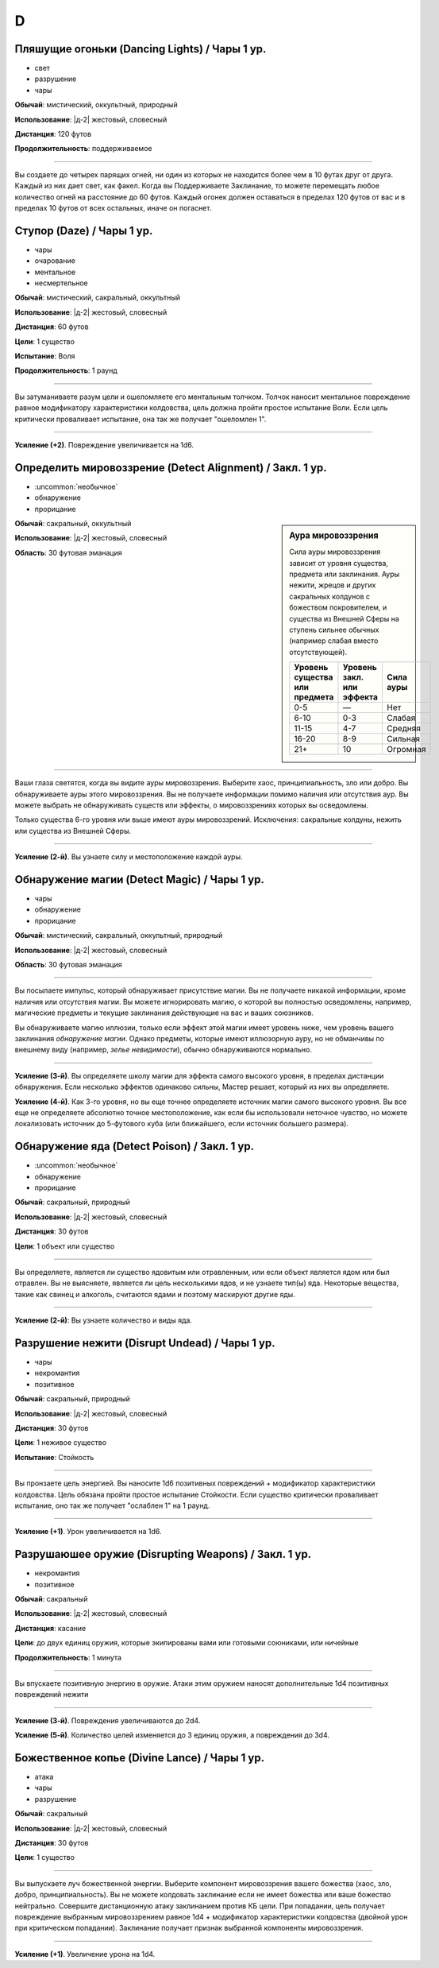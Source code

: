D
~~~~~~~~

.. _spell--d--Dancing-Lights:

Пляшущие огоньки (Dancing Lights) / Чары 1 ур.
"""""""""""""""""""""""""""""""""""""""""""""""""""""""""""""""""""""""""""""""""

- свет
- разрушение
- чары

**Обычай**: мистический, оккультный, природный

**Использование**: |д-2| жестовый, словесный

**Дистанция**: 120 футов

**Продолжительность**: поддерживаемое

----------

Вы создаете до четырех парящих огней, ни один из которых не находится более чем в 10 футах друг от друга.
Каждый из них дает свет, как факел.
Когда вы Поддерживаете Заклинание, то можете перемещать любое количество огней на расстояние до 60 футов.
Каждый огонек должен оставаться в пределах 120 футов от вас и в пределах 10 футов от всех остальных, иначе он погаснет.



.. _spell--d--Daze:

Ступор (Daze) / Чары 1 ур.
"""""""""""""""""""""""""""""""""""""""""""""""""""""""""""""""""""""""""""""""""

- чары
- очарование
- ментальное
- несмертельное

**Обычай**: мистический, сакральный, оккультный

**Использование**: |д-2| жестовый, словесный

**Дистанция**: 60 футов

**Цели**: 1 существо

**Испытание**: Воля

**Продолжительность**: 1 раунд

----------

Вы затуманиваете разум цели и ошеломляете его ментальным толчком.
Толчок наносит ментальное повреждение равное модификатору характеристики колдовства, цель должна пройти простое испытание Воли.
Если цель критически проваливает испытание, она так же получает "ошеломлен 1".

----------

**Усиление (+2)**. Повреждение увеличивается на 1d6.



.. _spell--d--Detect-Alignment:

Определить мировоззрение (Detect Alignment) / Закл. 1 ур.
"""""""""""""""""""""""""""""""""""""""""""""""""""""""""""""""""""""""""""""""""

- :uncommon:`необычное`
- обнаружение
- прорицание

.. sidebar:: Аура мировоззрения
	
	Сила ауры мировоззрения зависит от уровня существа, предмета или заклинания.
	Ауры нежити, жрецов и других сакральных колдунов с божеством покровителем, и существа из Внешней Сферы на ступень сильнее обычных (например слабая вместо отсутствующей).

	+--------------------+-----------------+-------------+
	| | Уровень существа | | Уровень закл. | | Сила ауры |
	| | или предмета     | | или эффекта   |             |
	+====================+=================+=============+
	| 0-5                | —               | Нет         |
	+--------------------+-----------------+-------------+
	| 6-10               | 0-3             | Слабая      |
	+--------------------+-----------------+-------------+
	| 11-15              | 4-7             | Средняя     |
	+--------------------+-----------------+-------------+
	| 16-20              | 8-9             | Сильная     |
	+--------------------+-----------------+-------------+
	| 21+                | 10              | Огромная    |
	+--------------------+-----------------+-------------+

**Обычай**: сакральный, оккультный

**Использование**: |д-2| жестовый, словесный

**Область**: 30 футовая эманация

----------

Ваши глаза светятся, когда вы видите ауры мировоззрения.
Выберите хаос, принципиальность, зло или добро.
Вы обнаруживаете ауры этого мировоззрения.
Вы не получаете информации помимо наличия или отсутствия аур.
Вы можете выбрать не обнаруживать существ или эффекты, о мировоззрениях которых вы осведомлены.

Только существа 6-го уровня или выше имеют ауры мировоззрений.
Исключения: сакральные колдуны, нежить или существа из Внешней Сферы.

----------

**Усиление (2-й)**. Вы узнаете силу и местоположение каждой ауры.



.. _spell--d--Detect-Magic:

Обнаружение магии (Detect Magic) / Чары 1 ур.
"""""""""""""""""""""""""""""""""""""""""""""""""""""""""""""""""""""""""""""""""

- чары
- обнаружение
- прорицание

**Обычай**: мистический, сакральный, оккультный, природный

**Использование**: |д-2| жестовый, словесный

**Область**: 30 футовая эманация

----------

Вы посылаете импульс, который обнаруживает присутствие магии.
Вы не получаете никакой информации, кроме наличия или отсутствия магии.
Вы можете игнорировать магию, о которой вы полностью осведомлены, например, магические предметы и текущие заклинания действующие на вас и ваших союзников.

Вы обнаруживаете магию иллюзии, только если эффект этой магии имеет уровень ниже, чем уровень вашего заклинания *обнаружение магии*.
Однако предметы, которые имеют иллюзорную ауру, но не обманчивы по внешнему виду (например, *зелье невидимости*), обычно обнаруживаются нормально.

----------

**Усиление (3-й)**. Вы определяете школу магии для эффекта самого высокого уровня, в пределах дистанции обнаружения.
Если несколько эффектов одинаково сильны, Мастер решает, который из них вы определяете.

**Усиление (4-й)**. Как 3-го уровня, но вы еще точнее определяете источник магии самого высокого уровня.
Вы все еще не определяете абсолютно точное местоположение, как если бы использовали неточное чувство, но можете локализовать источник до 5-футового куба (или ближайшего, если источник большего размера).



.. _spell--d--Detect-Poison:

Обнаружение яда (Detect Poison) / Закл. 1 ур.
"""""""""""""""""""""""""""""""""""""""""""""""""""""""""""""""""""""""""""""""""

- :uncommon:`необычное`
- обнаружение
- прорицание

**Обычай**: сакральный, природный

**Использование**: |д-2| жестовый, словесный

**Дистанция**: 30 футов

**Цели**: 1 объект или существо

----------

Вы определяете, является ли существо ядовитым или отравленным, или если объект является ядом или был отравлен.
Вы не выясняете, является ли цель несколькими ядов, и не узнаете тип(ы) яда.
Некоторые вещества, такие как свинец и алкоголь, считаются ядами и поэтому маскируют другие яды.

----------

**Усиление (2-й)**: Вы узнаете количество и виды яда.



.. _spell--d--Disrupt-Undead:

Разрушение нежити (Disrupt Undead) / Чары 1 ур.
"""""""""""""""""""""""""""""""""""""""""""""""""""""""""""""""""""""""""""""""""

- чары
- некромантия
- позитивное

**Обычай**: сакральный, природный

**Использование**: |д-2| жестовый, словесный

**Дистанция**: 30 футов

**Цели**: 1 неживое существо

**Испытание**: Стойкость

----------

Вы пронзаете цель энергией.
Вы наносите 1d6 позитивных повреждений + модификатор характеристики колдовства.
Цель обязана пройти простое испытание Стойкости.
Если существо критически проваливает испытание, оно так же получает "ослаблен 1" на 1 раунд.

----------

**Усиление (+1)**. Урон увеличивается на 1d6.

.. versionadded:: /errata-r1
	Добавлен признак "чары"


.. _spell--d--Disrupting-Weapons:

Разрушаюшее оружие (Disrupting Weapons) / Закл. 1 ур.
"""""""""""""""""""""""""""""""""""""""""""""""""""""""""""""""""""""""""""""""""

- некромантия
- позитивное

**Обычай**: сакральный

**Использование**: |д-2| жестовый, словесный

**Дистанция**: касание

**Цели**: до двух единиц оружия, которые экипированы вами или готовыми союниками, или ничейные

**Продолжительность**: 1 минута

----------

Вы впускаете позитивную энергию в оружие.
Атаки этим оружием наносят дополнительные 1d4 позитивных повреждений нежити

----------

**Усиление (3-й)**. Повреждения увеличиваются до 2d4.

**Усиление (5-й)**. Количество целей изменяется до 3 единиц оружия, а повреждения до 3d4.



.. _spell--d--Divine-Lance:

Божественное копье (Divine Lance) / Чары 1 ур.
"""""""""""""""""""""""""""""""""""""""""""""""""""""""""""""""""""""""""""""""""

- атака
- чары
- разрушение

**Обычай**: сакральный

**Использование**: |д-2| жестовый, словесный

**Дистанция**: 30 футов

**Цели**: 1 существо

----------

Вы выпускаете луч божественной энергии.
Выберите компонент мировоззрения вашего божества (хаос, зло, добро, принципиальность).
Вы не можете колдовать заклинание если не имеет божества или ваше божество нейтрально.
Совершите дистанционную атаку заклинанием против КБ цели.
При попадании, цель получает повреждение выбранным мировоззрением равное 1d4 + модификатор характеристики колдовства (двойной урон при критическом попадании).
Заклинание получает признак выбранной компоненты мировоззрения.

----------

**Усиление (+1)**. Увеличение урона на 1d4.


